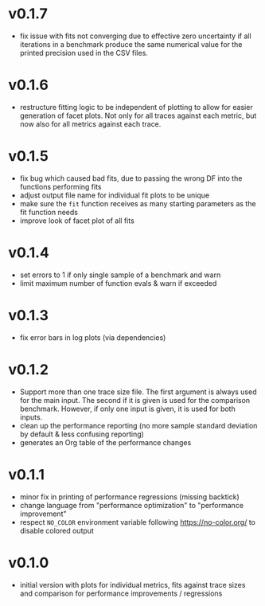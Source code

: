 * v0.1.7
- fix issue with fits not converging due to effective zero uncertainty
  if all iterations in a benchmark produce the same numerical value
  for the printed precision used in the CSV files.
* v0.1.6
- restructure fitting logic to be independent of plotting to allow for
  easier generation of facet plots. Not only for all traces against
  each metric, but now also for all metrics against each trace.
* v0.1.5
- fix bug which caused bad fits, due to passing the wrong DF into the
  functions performing fits
- adjust output file name for individual fit plots to be unique
- make sure the ~fit~ function receives as many starting parameters as
  the fit function needs
- improve look of facet plot of all fits
* v0.1.4
- set errors to 1 if only single sample of a benchmark and warn
- limit maximum number of function evals & warn if exceeded
* v0.1.3
- fix error bars in log plots (via dependencies)
* v0.1.2
- Support more than one trace size file.
  The first argument is always used for the main input. The second if it
  is given is used for the comparison benchmark. However, if only one
  input is given, it is used for both inputs.
- clean up the performance reporting (no more sample standard
  deviation by default & less confusing reporting)
- generates an Org table of the performance changes
* v0.1.1
- minor fix in printing of performance regressions (missing backtick)
- change language from "performance optimization" to "performance
  improvement"
- respect ~NO_COLOR~ environment variable following
  https://no-color.org/ to disable colored output  
* v0.1.0
- initial version with plots for individual metrics, fits against
  trace sizes and comparison for performance improvements / regressions
